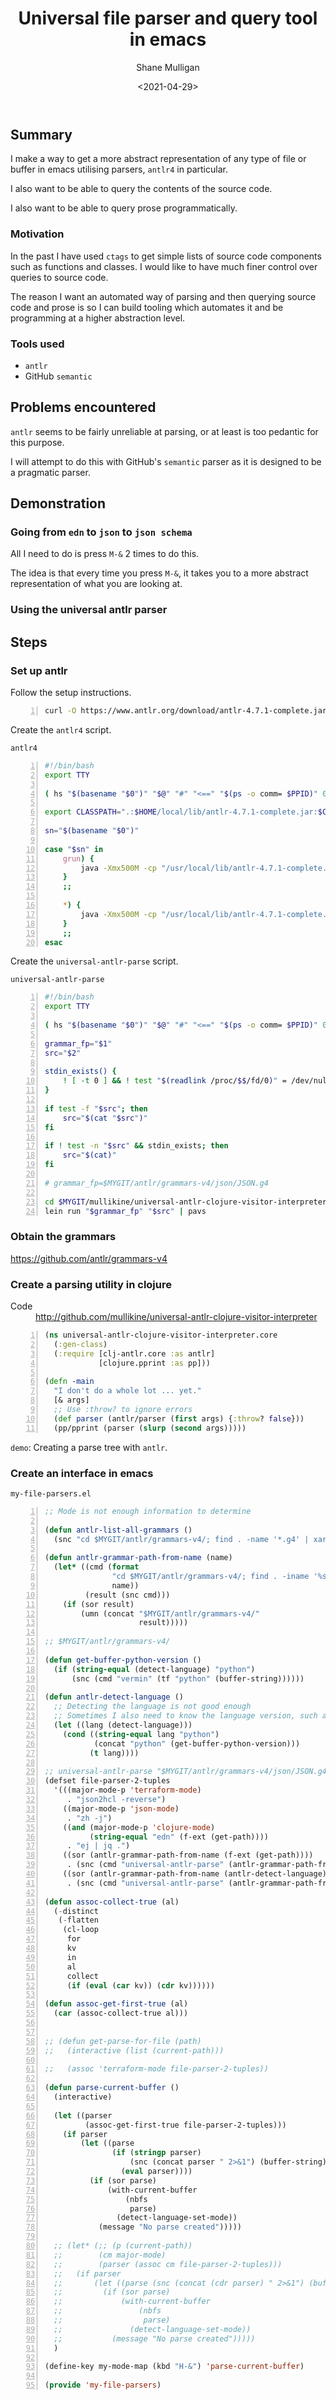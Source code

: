 #+LATEX_HEADER: \usepackage[margin=0.5in]{geometry}
#+OPTIONS: toc:nil

#+HUGO_BASE_DIR: /home/shane/var/smulliga/source/git/semiosis/semiosis-hugo
#+HUGO_SECTION: ./posts

#+TITLE: Universal file parser and query tool in emacs
#+DATE: <2021-04-29>
#+AUTHOR: Shane Mulligan
#+KEYWORDS: antlr emacs semantic

** Summary
I make a way to get a more abstract
representation of any type of file or buffer in emacs
utilising parsers, =antlr4= in particular.

I also want to be able to query the contents
of the source code.

I also want to be able to query prose programmatically.

*** Motivation
In the past I have used =ctags= to get simple
lists of source code components such as
functions and classes. I would like to have
much finer control over queries to source
code.

The reason I want an automated way of parsing
and then querying source code and prose is so
I can build tooling which automates it and be
programming at a higher abstraction level.

*** Tools used
- =antlr=
- GitHub =semantic=

** Problems encountered
=antlr= seems to be fairly unreliable at
parsing, or at least is too pedantic for this purpose.

I will attempt to do this with GitHub's
=semantic= parser as it is designed to be a
pragmatic parser.

** Demonstration
*** Going from =edn= to =json= to =json schema=
All I need to do is press =M-&= 2 times to do this.

The idea is that every time you press =M-&=,
it takes you to a more abstract representation
of what you are looking at.

#+BEGIN_EXPORT html
<!-- Play on asciinema.com -->
<!-- <a title="asciinema recording" href="https://asciinema.org/a/EYxLJ4n65VrgGGfmanUKNyrbz" target="_blank"><img alt="asciinema recording" src="https://asciinema.org/a/EYxLJ4n65VrgGGfmanUKNyrbz.svg" /></a> -->
<!-- Play on the blog -->
<script src="https://asciinema.org/a/EYxLJ4n65VrgGGfmanUKNyrbz.js" id="asciicast-EYxLJ4n65VrgGGfmanUKNyrbz" async></script>
#+END_EXPORT

*** Using the universal antlr parser
#+BEGIN_EXPORT html
<script src="https://asciinema.org/a/q7QBII745RFxIUdsBwbwVDNfl.js" id="asciicast-q7QBII745RFxIUdsBwbwVDNfl" async></script>
#+END_EXPORT

** Steps
*** Set up antlr
Follow the setup instructions.

#+BEGIN_SRC bash -n :i bash :async :results verbatim code
  curl -O https://www.antlr.org/download/antlr-4.7.1-complete.jar
#+END_SRC

Create the =antlr4= script.

=antlr4=
#+BEGIN_SRC bash -n :i bash :async :results verbatim code
  #!/bin/bash
  export TTY
  
  ( hs "$(basename "$0")" "$@" "#" "<==" "$(ps -o comm= $PPID)" 0</dev/null ) &>/dev/null
  
  export CLASSPATH=".:$HOME/local/lib/antlr-4.7.1-complete.jar:$CLASSPATH"
  
  sn="$(basename "$0")"
  
  case "$sn" in
      grun) {
          java -Xmx500M -cp "/usr/local/lib/antlr-4.7.1-complete.jar:$CLASSPATH" org.antlr.v4.gui.TestRig "$@"
      }
      ;;
  
      *) {
          java -Xmx500M -cp "/usr/local/lib/antlr-4.7.1-complete.jar:$CLASSPATH" org.antlr.v4.Tool "$@"
      }
      ;;
  esac
#+END_SRC

Create the =universal-antlr-parse= script.

=universal-antlr-parse=
#+BEGIN_SRC bash -n :i bash :async :results verbatim code
  #!/bin/bash
  export TTY

  ( hs "$(basename "$0")" "$@" "#" "<==" "$(ps -o comm= $PPID)" 0</dev/null ) &>/dev/null

  grammar_fp="$1"
  src="$2"

  stdin_exists() {
      ! [ -t 0 ] && ! test "$(readlink /proc/$$/fd/0)" = /dev/null
  }

  if test -f "$src"; then
      src="$(cat "$src")"
  fi

  if ! test -n "$src" && stdin_exists; then
      src="$(cat)"
  fi

  # grammar_fp=$MYGIT/antlr/grammars-v4/json/JSON.g4

  cd $MYGIT/mullikine/universal-antlr-clojure-visitor-interpreter
  lein run "$grammar_fp" "$src" | pavs
#+END_SRC

*** Obtain the grammars
https://github.com/antlr/grammars-v4

*** Create a parsing utility in clojure
+ Code :: http://github.com/mullikine/universal-antlr-clojure-visitor-interpreter

#+BEGIN_SRC clojure -n :i clj :async :results verbatim code
  (ns universal-antlr-clojure-visitor-interpreter.core
    (:gen-class)
    (:require [clj-antlr.core :as antlr]
              [clojure.pprint :as pp]))
  
  (defn -main
    "I don't do a whole lot ... yet."
    [& args]
    ;; Use :throw? to ignore errors
    (def parser (antlr/parser (first args) {:throw? false}))
    (pp/pprint (parser (slurp (second args)))))
#+END_SRC

=demo=: Creating a parse tree with =antlr=.
#+BEGIN_EXPORT html
<!-- Play on asciinema.com -->
<!-- <a title="asciinema recording" href="https://asciinema.org/a/QFTXJWTmZupXuLcLGpirm4NIl" target="_blank"><img alt="asciinema recording" src="https://asciinema.org/a/QFTXJWTmZupXuLcLGpirm4NIl.svg" /></a> -->
<!-- Play on the blog -->
<script src="https://asciinema.org/a/QFTXJWTmZupXuLcLGpirm4NIl.js" id="asciicast-QFTXJWTmZupXuLcLGpirm4NIl" async></script>
#+END_EXPORT

*** Create an interface in emacs
=my-file-parsers.el=
#+BEGIN_SRC emacs-lisp -n :async :results verbatim code
  ;; Mode is not enough information to determine

  (defun antlr-list-all-grammars ()
    (snc "cd $MYGIT/antlr/grammars-v4/; find . -name '*.g4' | xargs -l basename | sed 's/\..*//'"))

  (defun antlr-grammar-path-from-name (name)
    (let* ((cmd (format
                 "cd $MYGIT/antlr/grammars-v4/; find . -iname '%s.g4' | sed 's/.\\///' | head -n 1"
                 name))
           (result (snc cmd)))
      (if (sor result)
          (umn (concat "$MYGIT/antlr/grammars-v4/"
                       result)))))

  ;; $MYGIT/antlr/grammars-v4/

  (defun get-buffer-python-version ()
    (if (string-equal (detect-language) "python")
        (snc (cmd "vermin" (tf "python" (buffer-string))))))

  (defun antlr-detect-language ()
    ;; Detecting the language is not good enough
    ;; Sometimes I also need to know the language version, such as python3
    (let ((lang (detect-language)))
      (cond ((string-equal lang "python")
             (concat "python" (get-buffer-python-version)))
            (t lang))))

  ;; universal-antlr-parse "$MYGIT/antlr/grammars-v4/json/JSON.g4" "[4, 5, 6]"
  (defset file-parser-2-tuples
    '(((major-mode-p 'terraform-mode)
       . "json2hcl -reverse")
      ((major-mode-p 'json-mode)
       . "zh -j")
      ((and (major-mode-p 'clojure-mode)
            (string-equal "edn" (f-ext (get-path))))
       . "ej | jq .")
      ((sor (antlr-grammar-path-from-name (f-ext (get-path))))
       . (snc (cmd "universal-antlr-parse" (antlr-grammar-path-from-name (f-ext (get-path)))) (buffer-string)))
      ((sor (antlr-grammar-path-from-name (antlr-detect-language)))
       . (snc (cmd "universal-antlr-parse" (antlr-grammar-path-from-name (antlr-detect-language))) (buffer-string)))))

  (defun assoc-collect-true (al)
    (-distinct
     (-flatten
      (cl-loop
       for
       kv
       in
       al
       collect
       (if (eval (car kv)) (cdr kv))))))

  (defun assoc-get-first-true (al)
    (car (assoc-collect-true al)))


  ;; (defun get-parse-for-file (path)
  ;;   (interactive (list (current-path)))

  ;;   (assoc 'terraform-mode file-parser-2-tuples))

  (defun parse-current-buffer ()
    (interactive)

    (let ((parser
           (assoc-get-first-true file-parser-2-tuples)))
      (if parser
          (let ((parse
                 (if (stringp parser)
                     (snc (concat parser " 2>&1") (buffer-string))
                   (eval parser))))
            (if (sor parse)
                (with-current-buffer
                    (nbfs
                     parse)
                  (detect-language-set-mode))
              (message "No parse created")))))

    ;; (let* (;; (p (current-path))
    ;;        (cm major-mode)
    ;;        (parser (assoc cm file-parser-2-tuples)))
    ;;   (if parser
    ;;       (let ((parse (snc (concat (cdr parser) " 2>&1") (buffer-string))))
    ;;         (if (sor parse)
    ;;             (with-current-buffer
    ;;                 (nbfs
    ;;                  parse)
    ;;               (detect-language-set-mode))
    ;;           (message "No parse created")))))
    )

  (define-key my-mode-map (kbd "H-&") 'parse-current-buffer)

  (provide 'my-file-parsers)
#+END_SRC